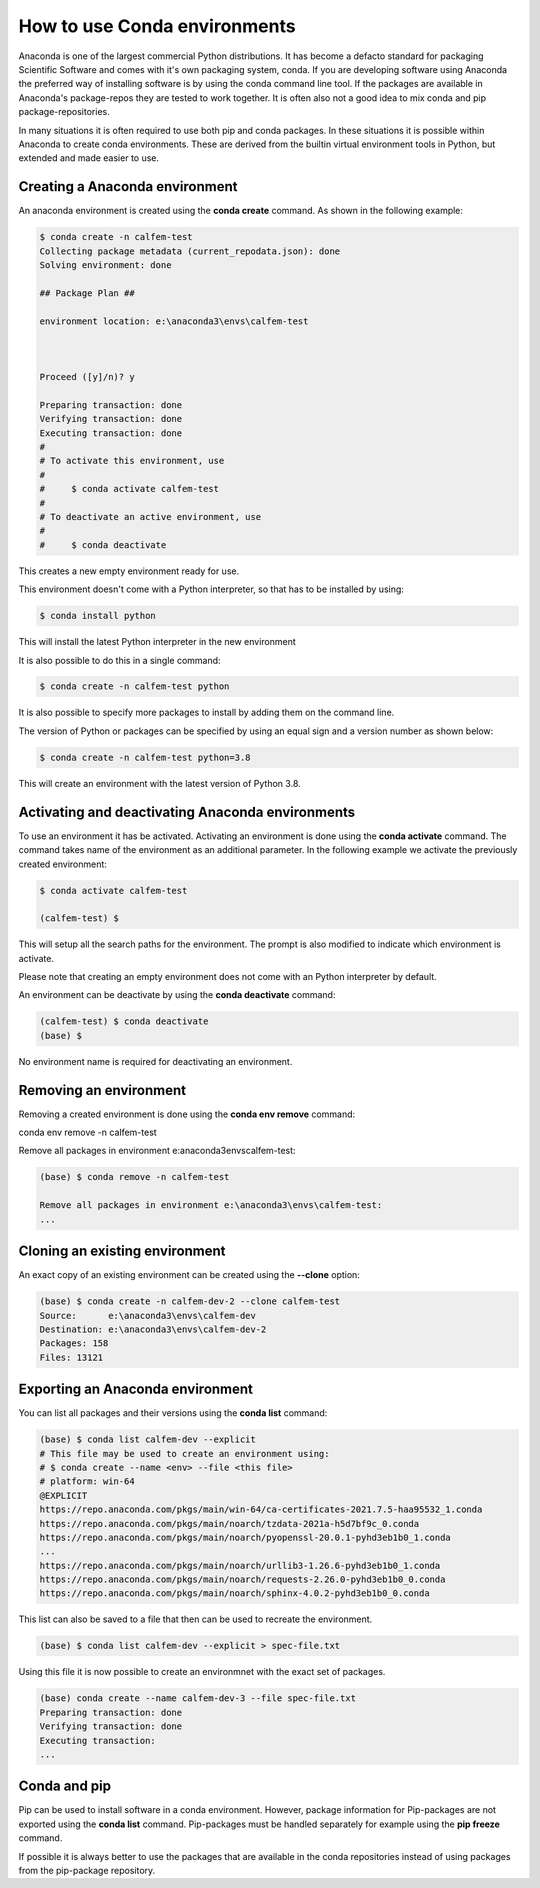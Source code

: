 How to use Conda environments
=============================

Anaconda is one of the largest commercial Python distributions. It has become a defacto standard for packaging Scientific Software and comes with it's own packaging system, conda. If you are developing software using Anaconda the preferred way of installing software is by using the conda command line tool. If the packages are available in Anaconda's package-repos they are tested to work together. It is often also not a good idea to mix conda and pip package-repositories.

In many situations it is often required to use both pip and conda packages. In these situations it is possible within Anaconda to create conda environments. These are derived from the builtin virtual environment tools in Python, but extended and made easier to use.

Creating a Anaconda environment
-------------------------------

An anaconda environment is created using the **conda create** command. As shown in the following example:

.. code-block:: bash

    $ conda create -n calfem-test
    Collecting package metadata (current_repodata.json): done
    Solving environment: done

    ## Package Plan ##

    environment location: e:\anaconda3\envs\calfem-test



    Proceed ([y]/n)? y

    Preparing transaction: done
    Verifying transaction: done
    Executing transaction: done
    #
    # To activate this environment, use
    #
    #     $ conda activate calfem-test
    #
    # To deactivate an active environment, use
    #
    #     $ conda deactivate   

This creates a new empty environment ready for use.

This environment doesn't come with a Python interpreter, so that has to be installed by using:

.. code-block:: bash

    $ conda install python

This will install the latest Python interpreter in the new environment

It is also possible to do this in a single command:

.. code-block:: bash

    $ conda create -n calfem-test python

It is also possible to specify more packages to install by adding them on the command line.

The version of Python or packages can be specified by using an equal sign and a version number as shown below:

.. code-block:: bash

    $ conda create -n calfem-test python=3.8

This will create an environment with the latest version of Python 3.8.


Activating and deactivating Anaconda environments
-------------------------------------------------

To use an environment it has be activated. Activating an environment is done using the **conda activate** command. The command takes name of the environment as an additional parameter. In the following example we activate the previously created environment:

.. code-block:: bash

    $ conda activate calfem-test

    (calfem-test) $

This will setup all the search paths for the environment. The prompt is also modified to indicate which environment is activate.

Please note that creating an empty environment does not come with an Python interpreter by default.

An environment can be deactivate by using the **conda deactivate** command:

.. code-block:: bash

    (calfem-test) $ conda deactivate
    (base) $

No environment name is required for deactivating an environment. 

Removing an environment
-----------------------

Removing a created environment is done using the **conda env remove** command:

conda env remove -n calfem-test

Remove all packages in environment e:\anaconda3\envs\calfem-test:

.. code-block:: bash

    (base) $ conda remove -n calfem-test

    Remove all packages in environment e:\anaconda3\envs\calfem-test:
    ...

Cloning an existing environment
-------------------------------

An exact copy of an existing environment can be created using the **--clone** option:

.. code-block:: bash

    (base) $ conda create -n calfem-dev-2 --clone calfem-test
    Source:      e:\anaconda3\envs\calfem-dev
    Destination: e:\anaconda3\envs\calfem-dev-2
    Packages: 158
    Files: 13121

Exporting an Anaconda environment
---------------------------------

You can list all packages and their versions using the **conda list** command:

.. code-block:: bash

    (base) $ conda list calfem-dev --explicit
    # This file may be used to create an environment using:
    # $ conda create --name <env> --file <this file>
    # platform: win-64
    @EXPLICIT
    https://repo.anaconda.com/pkgs/main/win-64/ca-certificates-2021.7.5-haa95532_1.conda
    https://repo.anaconda.com/pkgs/main/noarch/tzdata-2021a-h5d7bf9c_0.conda
    https://repo.anaconda.com/pkgs/main/noarch/pyopenssl-20.0.1-pyhd3eb1b0_1.conda
    ...
    https://repo.anaconda.com/pkgs/main/noarch/urllib3-1.26.6-pyhd3eb1b0_1.conda
    https://repo.anaconda.com/pkgs/main/noarch/requests-2.26.0-pyhd3eb1b0_0.conda
    https://repo.anaconda.com/pkgs/main/noarch/sphinx-4.0.2-pyhd3eb1b0_0.conda

This list can also be saved to a file that then can be used to recreate the environment.

.. code-block:: bash

    (base) $ conda list calfem-dev --explicit > spec-file.txt

Using this file it is now possible to create an environmnet with the exact set of packages.

.. code-block:: bash

    (base) conda create --name calfem-dev-3 --file spec-file.txt
    Preparing transaction: done
    Verifying transaction: done
    Executing transaction:
    ...

Conda and pip
-------------

Pip can be used to install software in a conda environment. However, package information for Pip-packages are not exported using the **conda list** command. Pip-packages must be handled separately for example using the **pip freeze** command. 

If possible it is always better to use the packages that are available in the conda repositories instead of using packages from the pip-package repository.

